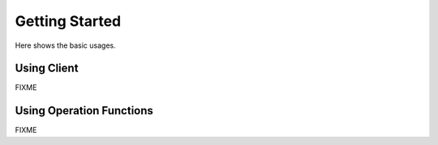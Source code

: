 Getting Started
===============

Here shows the basic usages.

Using Client
------------

FIXME


Using Operation Functions
-------------------------

FIXME